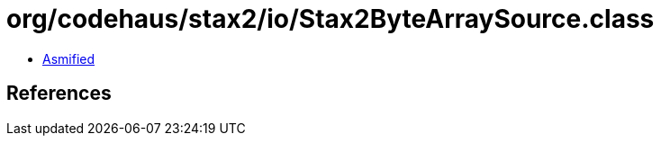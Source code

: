 = org/codehaus/stax2/io/Stax2ByteArraySource.class

 - link:Stax2ByteArraySource-asmified.java[Asmified]

== References

